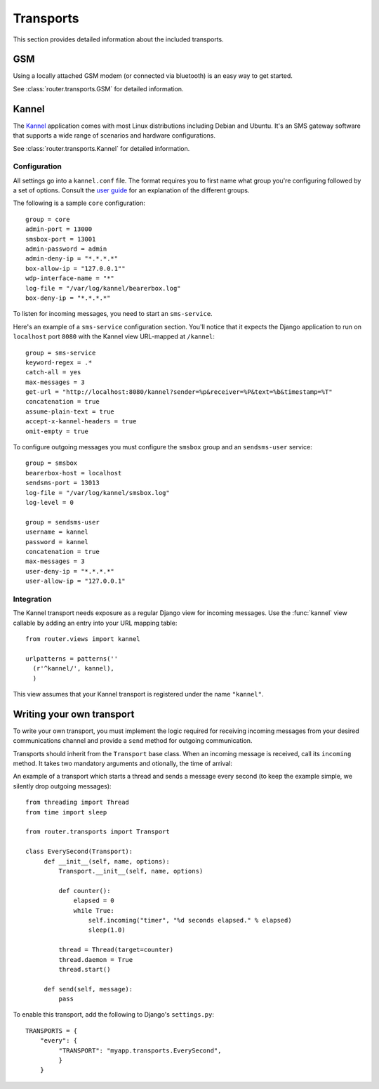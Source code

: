 .. _transports:

Transports
==========

This section provides detailed information about the included
transports.

GSM
---

Using a locally attached GSM modem (or connected via bluetooth) is an
easy way to get started.

.. class:: GSM(name[, options])

See :class:`router.transports.GSM` for detailed information.

Kannel
------

The `Kannel <http://www.kannel.org>`_ application comes with most
Linux distributions including Debian and Ubuntu. It's an SMS gateway
software that supports a wide range of scenarios and hardware
configurations.

.. class:: Kannel(name[, options])

See :class:`router.transports.Kannel` for detailed information.

Configuration
~~~~~~~~~~~~~

All settings go into a ``kannel.conf`` file. The format requires you
to first name what group you're configuring followed by a set of
options. Consult the `user guide
<www.kannel.org/download/1.4.3/userguide-1.4.3/userguide.html>`_ for
an explanation of the different groups.

The following is a sample ``core`` configuration::

  group = core
  admin-port = 13000
  smsbox-port = 13001
  admin-password = admin
  admin-deny-ip = "*.*.*.*"
  box-allow-ip = "127.0.0.1""
  wdp-interface-name = "*"
  log-file = "/var/log/kannel/bearerbox.log"
  box-deny-ip = "*.*.*.*"

To listen for incoming messages, you need to start an ``sms-service``.

Here's an example of a ``sms-service`` configuration section. You'll
notice that it expects the Django application to run on ``localhost``
port ``8080`` with the Kannel view URL-mapped at ``/kannel``::

  group = sms-service
  keyword-regex = .*
  catch-all = yes
  max-messages = 3
  get-url = "http://localhost:8080/kannel?sender=%p&receiver=%P&text=%b&timestamp=%T"
  concatenation = true
  assume-plain-text = true
  accept-x-kannel-headers = true
  omit-empty = true

To configure outgoing messages you must configure the ``smsbox`` group
and an ``sendsms-user`` service::

  group = smsbox
  bearerbox-host = localhost
  sendsms-port = 13013
  log-file = "/var/log/kannel/smsbox.log"
  log-level = 0

  group = sendsms-user
  username = kannel
  password = kannel
  concatenation = true
  max-messages = 3
  user-deny-ip = "*.*.*.*"
  user-allow-ip = "127.0.0.1"

Integration
~~~~~~~~~~~

The Kannel transport needs exposure as a regular Django view for
incoming messages. Use the :func:`kannel` view callable by adding an
entry into your URL mapping table::

  from router.views import kannel

  urlpatterns = patterns(''
    (r'^kannel/', kannel),
    )

This view assumes that your Kannel transport is registered under the
name ``"kannel"``.

Writing your own transport
--------------------------

To write your own transport, you must implement the logic required for
receiving incoming messages from your desired communications channel
and provide a ``send`` method for outgoing communication.

Transports should inherit from the ``Transport`` base class. When an
incoming message is received, call its ``incoming`` method. It takes
two mandatory arguments and otionally, the time of arrival:

.. method:: incoming(ident, text[, time])

An example of a transport which starts a thread and sends a message
every second (to keep the example simple, we silently drop outgoing
messages)::

  from threading import Thread
  from time import sleep

  from router.transports import Transport

  class EverySecond(Transport):
       def __init__(self, name, options):
           Transport.__init__(self, name, options)

           def counter():
               elapsed = 0
               while True:
                   self.incoming("timer", "%d seconds elapsed." % elapsed)
                   sleep(1.0)

           thread = Thread(target=counter)
           thread.daemon = True
           thread.start()

       def send(self, message):
           pass

To enable this transport, add the following to Django's ``settings.py``::

  TRANSPORTS = {
      "every": {
           "TRANSPORT": "myapp.transports.EverySecond",
           }
      }

